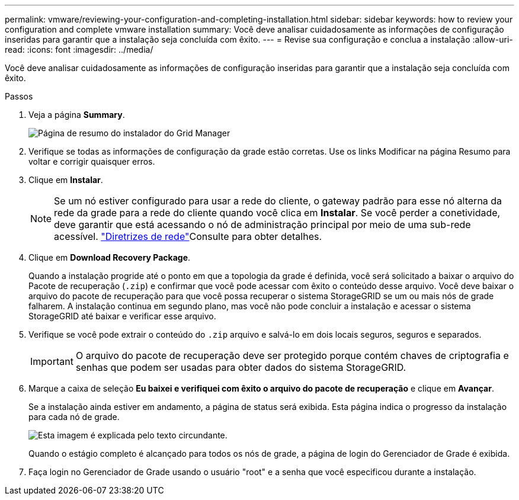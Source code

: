 ---
permalink: vmware/reviewing-your-configuration-and-completing-installation.html 
sidebar: sidebar 
keywords: how to review your configuration and complete vmware installation 
summary: Você deve analisar cuidadosamente as informações de configuração inseridas para garantir que a instalação seja concluída com êxito. 
---
= Revise sua configuração e conclua a instalação
:allow-uri-read: 
:icons: font
:imagesdir: ../media/


[role="lead"]
Você deve analisar cuidadosamente as informações de configuração inseridas para garantir que a instalação seja concluída com êxito.

.Passos
. Veja a página *Summary*.
+
image::../media/11_gmi_installer_summary_page.gif[Página de resumo do instalador do Grid Manager]

. Verifique se todas as informações de configuração da grade estão corretas. Use os links Modificar na página Resumo para voltar e corrigir quaisquer erros.
. Clique em *Instalar*.
+

NOTE: Se um nó estiver configurado para usar a rede do cliente, o gateway padrão para esse nó alterna da rede da grade para a rede do cliente quando você clica em *Instalar*. Se você perder a conetividade, deve garantir que está acessando o nó de administração principal por meio de uma sub-rede acessível. link:../network/index.html["Diretrizes de rede"]Consulte para obter detalhes.

. Clique em *Download Recovery Package*.
+
Quando a instalação progride até o ponto em que a topologia da grade é definida, você será solicitado a baixar o arquivo do Pacote de recuperação (`.zip`) e confirmar que você pode acessar com êxito o conteúdo desse arquivo. Você deve baixar o arquivo do pacote de recuperação para que você possa recuperar o sistema StorageGRID se um ou mais nós de grade falharem. A instalação continua em segundo plano, mas você não pode concluir a instalação e acessar o sistema StorageGRID até baixar e verificar esse arquivo.

. Verifique se você pode extrair o conteúdo do `.zip` arquivo e salvá-lo em dois locais seguros, seguros e separados.
+

IMPORTANT: O arquivo do pacote de recuperação deve ser protegido porque contém chaves de criptografia e senhas que podem ser usadas para obter dados do sistema StorageGRID.

. Marque a caixa de seleção *Eu baixei e verifiquei com êxito o arquivo do pacote de recuperação* e clique em *Avançar*.
+
Se a instalação ainda estiver em andamento, a página de status será exibida. Esta página indica o progresso da instalação para cada nó de grade.

+
image::../media/12_gmi_installer_status_page.gif[Esta imagem é explicada pelo texto circundante.]

+
Quando o estágio completo é alcançado para todos os nós de grade, a página de login do Gerenciador de Grade é exibida.

. Faça login no Gerenciador de Grade usando o usuário "root" e a senha que você especificou durante a instalação.

